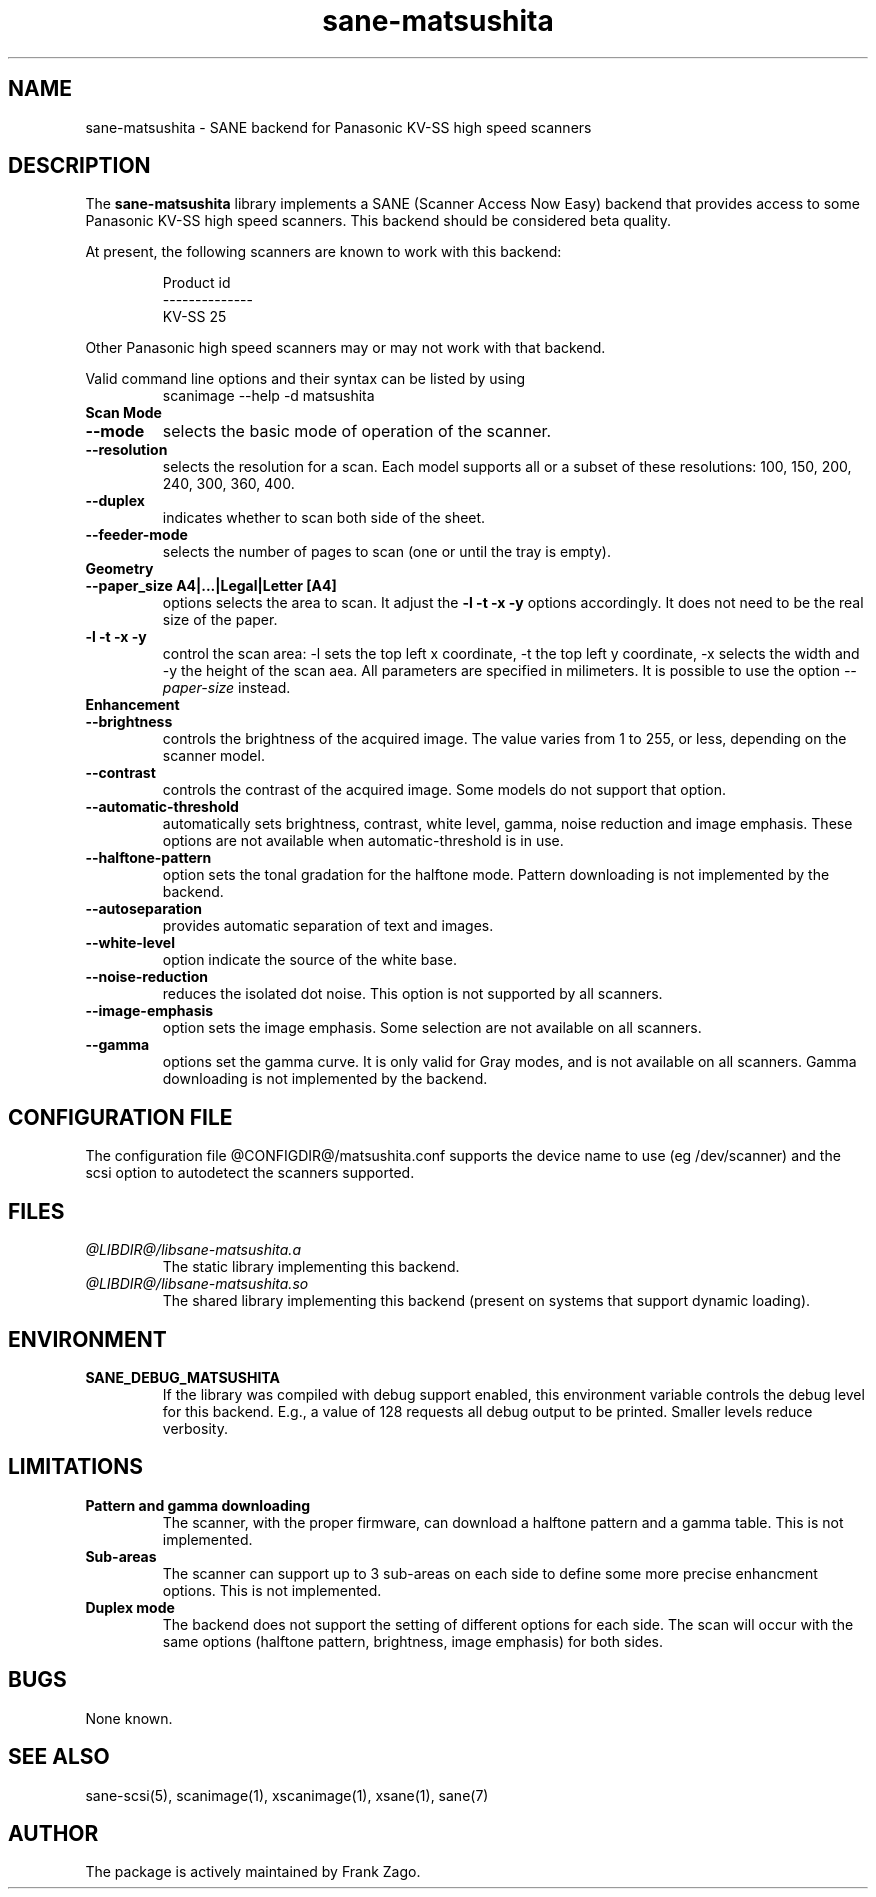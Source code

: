 .TH sane-matsushita 5 "04 March 2002"
.IX sane-matsushita
.SH NAME
sane-matsushita - SANE backend for Panasonic KV-SS high speed scanners
.SH DESCRIPTION
The
.B sane-matsushita
library implements a SANE (Scanner Access Now Easy) backend that
provides access to some Panasonic KV-SS high speed scanners. This
backend should be considered beta quality.
.PP
At present, the following scanners are known to work with this
backend:
.PP
.RS
  Product id
.br
--------------
.br
   KV-SS 25
.RE
.PP
Other Panasonic high speed scanners may or may not work with that backend.

Valid command line options and their syntax can be listed by using 
.RS
scanimage --help -d matsushita
.RE

.TP
.B Scan Mode

.TP
.B --mode
selects the basic mode of operation of the scanner.
.TP
.B --resolution
selects the resolution for a scan. Each model supports all or a subset of these resolutions: 100, 150, 200, 240, 300, 360, 400.
.TP
.B --duplex
indicates whether to scan both side of the sheet.
.TP
.B --feeder-mode
selects the number of pages to scan (one or until the tray is empty).

.TP
.B Geometry

.TP
.B --paper_size A4|...|Legal|Letter [A4]
options selects the area to scan. It adjust the 
.B -l -t -x -y
options accordingly. It does not need to be the real size of the paper.

.TP
.B -l -t -x -y 
control the scan area: -l sets the top left x coordinate, -t the top
left y coordinate, -x selects the width and -y the height of the scan
aea. All parameters are specified in milimeters. It is possible to use
the option
.I --paper-size
instead.

.TP
.B Enhancement

.TP
.B --brightness
controls the brightness of the acquired image. The value varies from 1 to 255, or less, depending on the scanner model.
.TP
.B --contrast
controls the contrast of the acquired image. Some models do not support that option.
.TP
.B --automatic-threshold
automatically sets brightness, contrast, white level, gamma, noise reduction and image emphasis. These options are not available when automatic-threshold is in use.
.TP
.B --halftone-pattern
option sets the tonal gradation for the halftone mode. Pattern downloading is not implemented by the backend.
.TP
.B --autoseparation
provides automatic separation of text and images. 
.TP
.B --white-level
option indicate the source of the white base.
.TP
.B --noise-reduction
reduces the isolated dot noise. This option is not supported by all scanners.
.TP
.B --image-emphasis
option sets the image emphasis. Some selection are not available on all scanners.
.TP
.B --gamma
options set the gamma curve. It is only valid for Gray modes, and is not available on all scanners. Gamma downloading is not implemented by the backend.


.SH CONFIGURATION FILE
The configuration file @CONFIGDIR@/matsushita.conf supports the device name to use (eg /dev/scanner) and the scsi option to autodetect the scanners supported.


.SH FILES
.TP
.I @LIBDIR@/libsane-matsushita.a
The static library implementing this backend.
.TP
.I @LIBDIR@/libsane-matsushita.so
The shared library implementing this backend (present on systems that
support dynamic loading).


.SH ENVIRONMENT
.TP
.B SANE_DEBUG_MATSUSHITA
If the library was compiled with debug support enabled, this
environment variable controls the debug level for this backend. E.g.,
a value of 128 requests all debug output to be printed. Smaller
levels reduce verbosity.


.SH LIMITATIONS
.TP
.B Pattern and gamma downloading
The scanner, with the proper firmware, can download a halftone pattern
and a gamma table. This is not implemented.
.TP
.B Sub-areas
The scanner can support up to 3 sub-areas on each side to define some
more precise enhancment options. This is not implemented.
.TP
.B Duplex mode
The backend does not support the setting of different options for each side. The scan will occur with the same options (halftone pattern, brightness, image emphasis) for both sides.


.SH BUGS

None known.


.SH "SEE ALSO"

sane\-scsi(5), scanimage(1), xscanimage(1), xsane(1), sane(7)


.SH AUTHOR

The package is actively maintained by Frank Zago.

